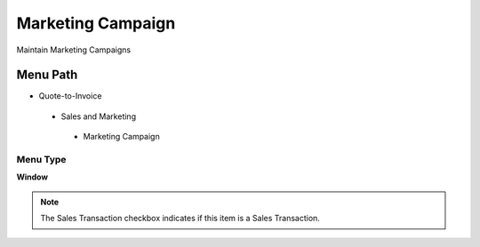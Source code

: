 
.. _functional-guide/menu/marketingcampaign:

==================
Marketing Campaign
==================

Maintain Marketing Campaigns

Menu Path
=========


* Quote-to-Invoice

 * Sales and Marketing

  * Marketing Campaign

Menu Type
---------
\ **Window**\ 

.. note::
    The Sales Transaction checkbox indicates if this item is a Sales Transaction.


.. seealso::
    :ref:`functional-guidewindow-marketingcampaign`
